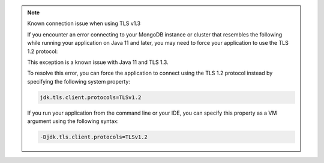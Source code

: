 .. note:: Known connection issue when using TLS v1.3

   If you encounter an error connecting to your MongoDB instance or cluster
   that resembles the following while running your application on Java 11 and
   later, you may need to force your application to use the TLS 1.2 protocol:

   .. code-block:: none
      :copyable: false

      javax.net.ssl.SSLHandshakeException: extension (5) should not be presented in certificate_request

   This exception is a known issue with Java 11 and TLS 1.3.

   To resolve this error, you can force the application to connect using the
   TLS 1.2 protocol instead by specifying the following system property:

   .. code-block:: properties

      jdk.tls.client.protocols=TLSv1.2

   If you run your application from the command line or your IDE, you can
   specify this property as a VM argument using the following syntax:

   .. code-block:: properties

      -Djdk.tls.client.protocols=TLSv1.2

